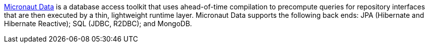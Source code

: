 link:https://micronaut-projects.github.io/micronaut-data/latest/guide/[Micronaut Data] is a database access toolkit that uses ahead-of-time compilation to precompute queries for repository interfaces that are then executed by a thin, lightweight runtime layer. Micronaut Data supports the following back ends: JPA (Hibernate and Hibernate Reactive); SQL (JDBC, R2DBC); and MongoDB.
